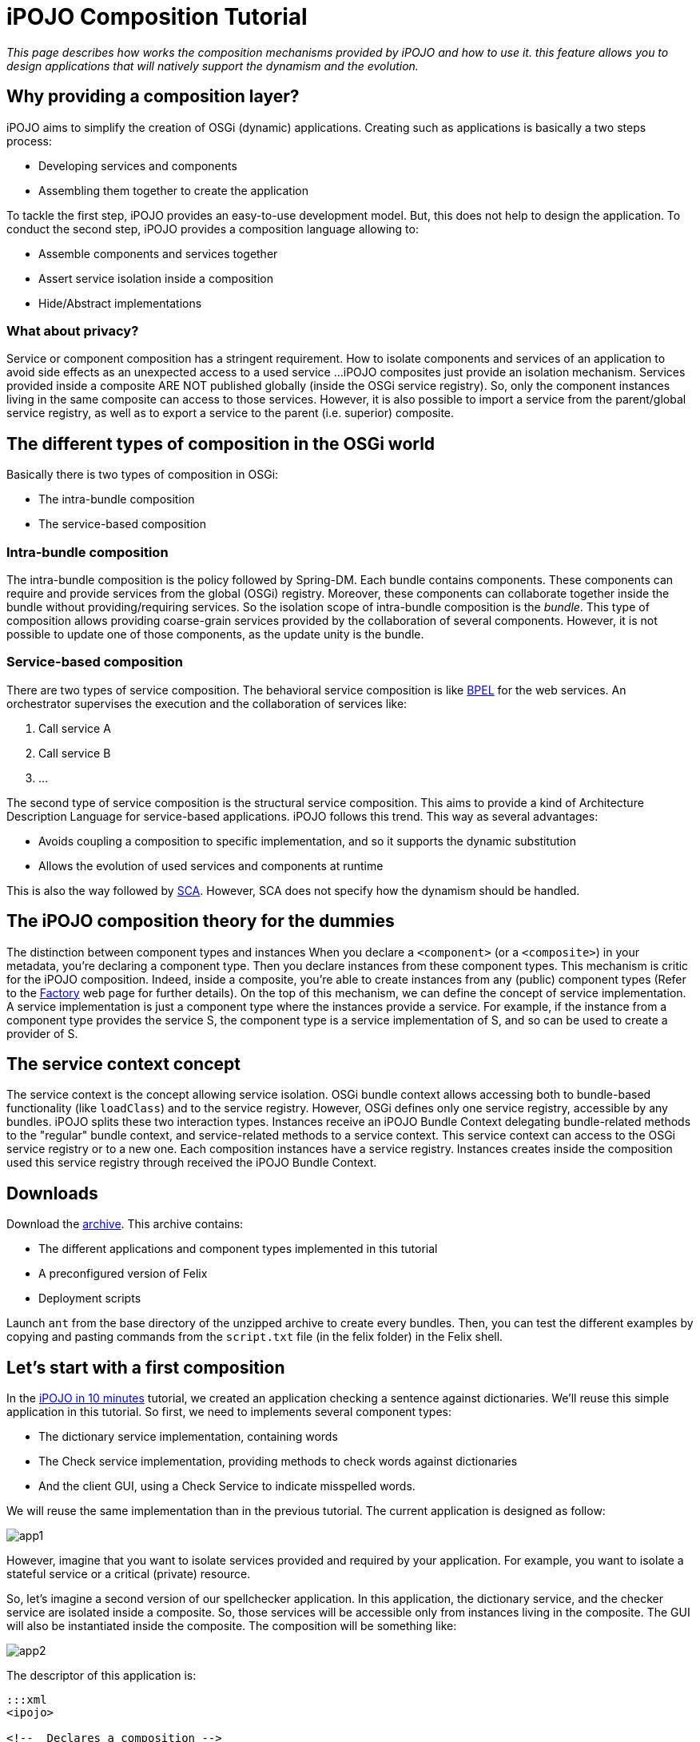 = iPOJO Composition Tutorial

_This page describes how works the composition mechanisms provided by iPOJO and how to use it.
this feature allows you to design applications that will natively support the dynamism and the evolution._



== Why providing a composition layer?

iPOJO aims to simplify the creation of OSGi (dynamic) applications.
Creating such as applications is basically a two steps process:

* Developing services and components
* Assembling them together to create the application

To tackle the first step, iPOJO provides an easy-to-use development model.
But, this does not help to design the application.
To conduct the second step, iPOJO provides a composition language allowing to:

* Assemble components and services together
* Assert service isolation inside a composition
* Hide/Abstract implementations

=== What about privacy?

Service or component composition has a stringent requirement.
How to isolate components and services of an application to avoid side effects as an unexpected access to a used service ...iPOJO composites just provide an isolation mechanism.
Services provided inside a composite ARE NOT published globally (inside the OSGi service registry).
So, only the component instances living in the same composite can access to those services.
However, it is also possible to import a service from the parent/global service registry, as well as to export a service to the parent (i.e.
superior) composite.

== The different types of composition in the OSGi world

Basically there is two types of composition in OSGi:

* The intra-bundle composition
* The service-based composition

=== Intra-bundle composition

The intra-bundle composition is the policy followed by Spring-DM.
Each bundle contains components.
These components can require and provide services from the global (OSGi) registry.
Moreover, these components can collaborate together inside the bundle without providing/requiring services.
So the isolation scope of intra-bundle composition is the _bundle_.
This type of composition allows providing coarse-grain services provided by the collaboration of several components.
However, it is not possible to update one of those components, as the update unity is the bundle.

=== Service-based composition

There are two types of service composition.
The behavioral service composition is like http://www.ibm.com/developerworks/library/specification/ws-bpel/[BPEL] for the web services.
An orchestrator supervises the execution and the collaboration of services like:

. Call service A
. Call service B
. ...

The second type of service composition is the structural service composition.
This aims to provide a kind of Architecture Description Language for service-based applications.
iPOJO follows this trend.
This way as several advantages:

* Avoids coupling a composition to specific implementation, and so it supports the dynamic substitution
* Allows the evolution of used services and components at runtime

This is also the way followed by http://www.ibm.com/developerworks/library/specification/ws-sca/[SCA].
However, SCA does not specify how the dynamism should be handled.

== The iPOJO composition theory for the dummies

The distinction between component types and instances When you declare a `<component>` (or a `<composite>`) in your metadata, you're declaring a component type.
Then you declare instances from these component types.
This mechanism is critic for the iPOJO composition.
Indeed, inside a composite, you're able to create instances from any (public) component types (Refer to the xref:documentation/subprojects/apache-felix-ipojo/apache-felix-ipojo-userguide/ipojo-advanced-topics/how-to-use-ipojo-factories.adoc[Factory] web page for further details).
On the top of this mechanism, we can define the concept of service implementation.
A service implementation is just a component type where the instances provide a service.
For example, if the instance from a component type provides the service S, the component type is a service implementation of S, and so can be used to create a provider of S.

== The service context concept

The service context is the concept allowing service isolation.
OSGi bundle context allows accessing both to bundle-based functionality (like `loadClass`) and to the service registry.
However, OSGi defines only one service registry, accessible by any bundles.
iPOJO splits these two interaction types.
Instances receive an iPOJO Bundle Context delegating bundle-related methods to the "regular" bundle context, and service-related methods to a service context.
This service context can access to the OSGi service registry or to a new one.
Each composition instances have a service registry.
Instances creates inside the composition used this service registry through received the iPOJO Bundle Context.

== Downloads

Download the http://people.apache.org/~clement/ipojo/tutorials/composite/composite-tutorial.zip[archive].
This archive contains:

* The different applications and component types implemented in this tutorial
* A preconfigured version of Felix
* Deployment scripts

Launch `ant` from the base directory of the unzipped archive to create every bundles.
Then, you can test the different examples by copying and pasting commands from the `script.txt` file (in the felix folder) in the Felix shell.

== Let's start with a first composition

In the xref:documentation/subprojects/apache-felix-ipojo/apache-felix-ipojo-gettingstarted/ipojo-in-10-minutes.adoc[iPOJO in 10 minutes] tutorial, we created an application checking a sentence against dictionaries.
We'll reuse this simple application in this tutorial.
So first, we need to implements several component types:

* The dictionary service implementation, containing words
* The Check service implementation, providing methods to check words against dictionaries
* And the client GUI, using a Check Service to indicate misspelled words.

We will reuse the same implementation than in the previous tutorial.
The current application is designed as follow:

image::documentation/subprojects/apache-felix-ipojo/apache-felix-ipojo-gettingstarted/app1.png[]

However, imagine that you want to isolate services provided and required by your application.
For example, you want to isolate a stateful service or a critical (private) resource.

So, let's imagine a second version of our spellchecker application.
In this application, the dictionary service, and the checker service are isolated inside a composite.
So, those services will be accessible only from instances living in the composite.
The GUI will also be instantiated inside the composite.
The composition will be something like:

image::documentation/subprojects/apache-felix-ipojo/apache-felix-ipojo-gettingstarted/app2.png[]

The descriptor of this application is:

....
:::xml
<ipojo>

<!--  Declares a composition -->
<composite name="composition1">
	<!--  Instantiates an instance of the English dictionary -->
	<instance component="spell.english.EnglishDictionary"/>

	<!--  Instantiates an instance of the Checker -->
	<instance component="spell.checker.SpellCheck"/>

	<!--  Instantiates an instance of the GUI -->
	<instance component="spell.gui.SpellCheckerGui"/>
</composite>

<!--  Instantiates an instance of our composition -->
<instance component="composition1"/>

</ipojo>
....

First, a composite type is declared inside an iPOJO descriptor.
A composite contain always a `name` attribute, which is the component type name.
Inside the `<composite></composite>`, three instances are declared: the three instances used by our application.
Remark that these instances are declared as 'regular' instances.
The `component` attribute indicates the component type to use.
Instances can be configured as regular iPOJO instances.
Finally, an instance of our type is also declared.

To execute our composition, go in the felix directory and launch the following command:

 :::sh
 java -jar bin/felix.jar

This version of Felix starts with the iPOJO framework, the iPOJO Arch command and the composite support.
So, we just need to install our component types and the composition.

In the Felix prompt, launch the following commands:

 :::sh
 start file:../spell.services/output/spell.services.jar
 start file:../spell.english/output/spell.english.jar
 start file:../spell.checker/output/spell.checker.jar
 start file:../spell.checker.gui/output/spell.checker.gui.jar

Those commands deploy the component types.
Remark that no 'functional'  (i.e.
neither Check service, nor Dictionary service) services are provided.
Deployed bundles provide only iPOJO Factory services:

 :::sh
 -> inspect s c
 System Bundle (0) provides:
 ---------------------------
 org.osgi.service.startlevel.StartLevel
 org.osgi.service.packageadmin.PackageAdmin
 Apache Felix Shell Service (1) provides:
 ----------------------------------------
 ...
 Apache Felix Bundle Repository (3) provides:
 --------------------------------------------
 org.osgi.service.obr.RepositoryAdmin
 iPOJO (4) provides:
 -------------------
 ...
 iPOJO Composite (6) provides:
 -----------------------------
 ...
 spell.english (8) provides:
 ---------------------------
 org.apache.felix.ipojo.Factory, org.osgi.service.cm.ManagedServiceFactory
 spell.checker (9) provides:
 ---------------------------
 org.apache.felix.ipojo.Factory, org.osgi.service.cm.ManagedServiceFactory
 spell.checker.gui (10) provides:
 -------------------------------
 org.apache.felix.ipojo.Factory, org.osgi.service.cm.ManagedServiceFactory

Now, when can deploy our composition:

 :::sh
 start file:../example1/output/composition1.jar

Once deployed and started, the fancy GUI appears:

image::documentation/subprojects/apache-felix-ipojo/apache-felix-ipojo-gettingstarted/ss-comp.png[]

Now, you can check that the functional services are not unavailable outside the composite:

 :::sh
 -> inspect s c
 System Bundle (0) provides:
 ---------------------------
 org.osgi.service.startlevel.StartLevel
 org.osgi.service.packageadmin.PackageAdmin
 Apache Felix Shell Service (1) provides:
 ----------------------------------------
 ...
 Apache Felix Bundle Repository (3) provides:
 --------------------------------------------
 org.osgi.service.obr.RepositoryAdmin
 iPOJO (4) provides:
 -------------------
 ...
 iPOJO Composite (6) provides:
 -----------------------------
 ...
 spell.english (8) provides:
 ---------------------------
 org.apache.felix.ipojo.Factory, org.osgi.service.cm.ManagedServiceFactory
 spell.checker (9) provides:
 ---------------------------
 org.apache.felix.ipojo.Factory, org.osgi.service.cm.ManagedServiceFactory
 spell.checker.gui (10) provides:
 -------------------------------
 org.apache.felix.ipojo.Factory, org.osgi.service.cm.ManagedServiceFactory
 Bundle 11 provides:
 -------------------
 org.apache.felix.ipojo.Factory, org.osgi.service.cm.ManagedServiceFactory

Of course, if you stop a bundle providing a required service type, the application is stopped:

 :::sh
 -> stop 8
 -> start 8

Then, the application also supports component type update.
However the component type name must not change.
We will see later how we can avoid this issue by abstracting implementations.

== Importing a service inside a composite

Let's imagine a second version of the checker service implementation (spell.checker-v2).
This implementation removes the trace when wrong words are detected.
Indeed, this implementation uses a log service to store such kind of errors.

If we use this implementation, we need to make a log service available inside the composite.
Else, the checker will not be valid.
To achieve this, use the following composite:

....
:::xml
<ipojo>

<!--  Declares a composition -->
<composite name="composition2">
	<!--  Instantiates an instance of the English dictionary -->
	<instance component="spell.english.EnglishDictionary"/>

	<!--  Instantiates an instance of the Checker -->
	<instance component="spell.checker.SpellCheck"/>

	<!--  Instantiates an instance of the GUI -->
	<instance component="spell.gui.SpellCheckerGui"/>

	<!-- Imports the log service -->
	<subservice action="import"
             specification="org.osgi.service.log.LogService"/>
</composite>

<!--  Instantiates an instance of our composition -->
<instance component="composition2"/>

</ipojo>
....

This composite just adds a `subservice` nested element.
This subservice allows importing a service inside the composite.
The `action` attribute specifies that we want to import the service from the parent scope (i.e.
superior).
The `specification` attribute indicates the required service.

image::documentation/subprojects/apache-felix-ipojo/apache-felix-ipojo-gettingstarted/app3.png[]

Now, relaunch Felix and enter another profile name (`composition2` for example).
Once started, executes the following commands:

 :::sh
 start file:../spell.services/output/spell.services.jar
 start file:../spell.english/output/spell.english.jar
 start file:../spell.checker-v2/output/spell.checker-v2.jar
 start file:../spell.checker.gui/output/spell.checker.gui.jar
 start file:../example2/output/composition2.jar

Those commands deploy required component type (note that we deploy spell.checker-v2) and an implementation of the OSGi Log Service.
When you execute the last command, the fancy interface re-appears.

Try to enter a wrong word (as `composite`), and click on the check button.
The trace does no more appear...
the message is logged inside the log service.
Of course, such composite support dynamism.
Try the following scenario

 :::sh
 stop 9
 start 9
 stop 10
 start 10

When the log service is stopped, the GUI disappears.
In fact, the service can no more be imported, and so, the composition becomes invalid.
When you stop a bundle containing a used component type, the same behavior occurs.

Like in the previous example, you can check that only the log service is globally available.
Other services are isolated inside the composite.
In this case the parent scope is the OSGi service registry, but composite can also contain other composite.
In such context, the import tracks services from the superior composite.
An example of hierarchical composition is described later in this tutorial.

*Service Resolution*

== Abstracting implementation... Composing services

We saw in the first composition that we depend on specific component types.
This can be avoided by specifying the composition in term of services instead of component types.
So, every available service implementation can be used.
Moreover, if the used one disappears, another one can be immediately used to replace the missing service.
Let's illustrate this.

In the first composition, we create an instance of the English dictionary service implementation.
We can remove this coupling to this specific implementation.
To do this, we will target any implementation of the dictionary service regardless the language.

....
:::xml
<ipojo>

<!--  Declares a composition -->
<composite name="composition3">
	<!--  Instantiates an instance of the English dictionary -->
	<subservice action="instantiate"
             specification="spell.services.DictionaryService"/>

	<!--  Instantiates an instance of the Checker -->
	<instance component="spell.checker.SpellCheck"/>

	<!--  Instantiates an instance of the GUI -->
	<instance component="spell.gui.SpellCheckerGui"/>
</composite>

<!--  Instantiates an instance of our composition -->
<instance component="composition3"/>

</ipojo>
....

The previous composition instantiates a dictionary service.
This means that the composite looks for an implementation of the Dictionary service and creates an instance of this implementation (i.e.
component type) inside the composition.
If several implementations are available, the composite chooses one, and switches to another one if the used implementation becomes unavailable.

image::documentation/subprojects/apache-felix-ipojo/apache-felix-ipojo-gettingstarted/app4.png[]

To execute this composition, launch Felix and execute the following command:

 :::sh
 start file:../spell.services/output/spell.services.jar
 start file:../spell.english/output/spell.english.jar
 start file:../spell.checker/output/spell.checker.jar
 start file:../spell.checker.gui/output/spell.checker.gui.jar
 start file:../example3/output/composition3.jar

These commands deploy component types and the composition.
Only one implementation of the dictionary service is available (English).
You can check this by executing the `service 8` command.

 :::sh
 -> inspect s c 9
 spell.english (9) provides:
 ---------------------------
 component.class = spell.english.EnglishDictionary
 component.description = <unknown value type>
 component.properties = <unknown value type>
 component.providedServiceSpecifications = spell.services.DictionaryService
 factory.name = spell.english.EnglishDictionary
 factory.state = 1
 objectClass = org.apache.felix.ipojo.Factory,
               org.osgi.service.cm.ManagedServiceFactory
 service.id = 39
 service.pid = spell.english.EnglishDictionary

Note the `component.providedServiceSpecifications` property indicating provided services.
Now deploy another implementation of the dictionary service, such as the French dictionary service ☺

 :::sh
 start file:../spell.french/output/spell.french.jar

Write  `welcome` in the GUI and then check.
The word is correctly spelled.
Then, stop the bundle providing the English dictionary.

 :::sh
 stop 9

Write `welcome` in the GUI, and check.
The word is misspelled!
Try to write `bienvenue` and check.
The word is correctly spelled.
This means that the composite has substitutes the previous English dictionary by the French one.
This one will be use until it disappears.
If you stop the bundle containing this implementation, the composite becomes invalid.

== Publishing services

A composition can also provide services.
iPOJO composites support two methods to provide services :

* The service export: re-export a service from the composite to the parent context
* The service implementation: the composite computes a delegation scheme to delegate every method of the provided service on internal entities (services and instances)

This section addresses the export.
Exporting a service is the opposite of the service import.
It tracks services from the composites to publish it in the parent (superior) context.
So, let's imagine a fourth version of our application.
In this application, the GUI is externalized and lives in the global context (i.e.
OSGi).
So, the composition exports the spell checker service.

....
:::xml
<ipojo>

<!--  Declares a composition -->
<composite name="composition4">
	<!--  Instantiates an instance of the English dictionary -->
	<subservice action="instantiate"
          specification="spell.services.DictionaryService"/>

	<!--  Instantiates an instance of the Checker -->
	<instance component="spell.checker.SpellCheck"/>

	<!-- Export the SpellChecker service -->
	<provides action="export"
            specification="spell.services.SpellChecker"/>
</composite>

<!--  Instantiates an instance of our composition -->
<instance component="composition4"/>

<!--  Instantiates an instance of the GUI in the global context -->
<instance component="spell.gui.SpellCheckerGui"/>

</ipojo>
....

In the previous composition, the composite exports the spell checker service.
Moreover, the GUI is also created but in the global context.
At runtime, the result will be as following:

image::documentation/subprojects/apache-felix-ipojo/apache-felix-ipojo-gettingstarted/app5.png[]

The composite published the spell checker service in the OSGi service registry.
The GUI tracks this service in the OSGi service registry too.
To execute this composition, launch Felix and execute following the commands:

 :::sh
 start file:../spell.services/output/spell.services.jar
 start file:../spell.english/output/spell.english.jar
 start file:../spell.checker/output/spell.checker.jar
 start file:../spell.checker.gui/output/spell.checker.gui.jar
 start file:../example4/output/composition4.jar

You can check that the composition exports the service with the following command:

 :::sh
 -> services 12
 Bundle 12 provides:
 -------------------
 component.description = <unknown value type>
 component.properties = <unknown value type>
 component.providedServiceSpecifications = spell.services.SpellChecker
 factory.name = composition4
 factory.state = 1
 objectClass = org.apache.felix.ipojo.Factory,
               org.osgi.service.cm.ManagedServiceFactory
 service.id = 36
 service.pid = composition4
 ----
 factory.name = composition4
 instance.name = composition4-0
 objectClass = spell.services.SpellChecker
 service.id = 37

So, now you can play with dynamism.
Stop the bundle containing the Check service implementation.
The GUI disappears.
Restart it.
The GUI reappears.
Now, stop the bundle containing the GUI implementation.
The checker service stills available.
Indeed, the GUI is no more inside the composition, and so stills valid despite the unavailability of the GUI:

 :::sh
 -> stop 9
 -> start 9
 -> stop 11
 -> inspect s c 12
 Bundle 12 provides:
 -------------------
 component.description = <unknown value type>
 component.properties = <unknown value type>
 component.providedServiceSpecifications = spell.services.SpellChecker
 factory.name = composition4
 factory.state = 1
 objectClass = org.apache.felix.ipojo.Factory,
               org.osgi.service.cm.ManagedServiceFactory
 service.id = 36
 service.pid = composition4
 ----
 factory.name = composition4
 instance.name = composition4-0
 objectClass = spell.services.SpellChecker
 service.id = 41
 ->

== Hierarchical composites

A composition can also contain others compositions.
Let's imagine a variation of the latest application.
In this case, we define a composite containing the GUI and the previous composite.

....
:::xml
<ipojo>

<!--  Declares the same composition than the latest one -->
<composite name="composition4">
	<!--  Instantiates an instance of the English dictionary -->
	<subservice action="instantiate"
            specification="spell.services.DictionaryService"/>

	<!--  Instantiates an instance of the Checker -->
	<instance component="spell.checker.SpellCheck"/>

	<!-- Exports the SpellChecker service -->
	<provides action="export"
            specification="spell.services.SpellChecker"/>
</composite>

<!--  Declares another composition containing an instance of the previous
      composition and an instance of the GUI
 -->
<composite name="composition5">
    <!-- Instantiates the previous composition
         You can access to composition by following the
         same way as for other types
     -->
	<instance component="composition4"/>

    <!--  Instantiates an instance of the GUI in the composite -->
<instance component="spell.gui.SpellCheckerGui"/>
</composite>

<!--  Instantiates an instance of our composition -->
<instance component="composition5"/>

</ipojo>
....

The `composition5` contains an instance of the `composition4` and of the GUI.
So the spell checker service exported by the composition4 is published inside the service context of the `composite 5` (the parent context).
The GUI instance lives in this service context, and so can access to the exported Spell checker service.

image::documentation/subprojects/apache-felix-ipojo/apache-felix-ipojo-gettingstarted/app6.png[]

To execute this composition, restart Felix and launch the following commands:

 :::sh
 start file:../spell.services/output/spell.services.jar
 start file:../spell.english/output/spell.english.jar
 start file:../spell.checker/output/spell.checker.jar
 start file:../spell.checker.gui/output/spell.checker.gui.jar
 start file:../example5/output/composition5.jar

You can check that the composite does no more publish the spell checker service in the OSGi service registry.

== Conclusion

This page has presented how to use iPOJO composition model.
Several topics were not addressed and will be added shortly:

* Dynamic service implementation
* The dependency model
* _Composable_ services and composition consistency
* Context-awareness

Subscribe to the Felix users mailing list by sending a message to link:mailto:users-subscribe@felix.apache.org[users-subscribe@felix.apache.org];
after subscribing, email questions or feedback to link:mailto:users@felix.apache.org[users@felix.apache.org].
